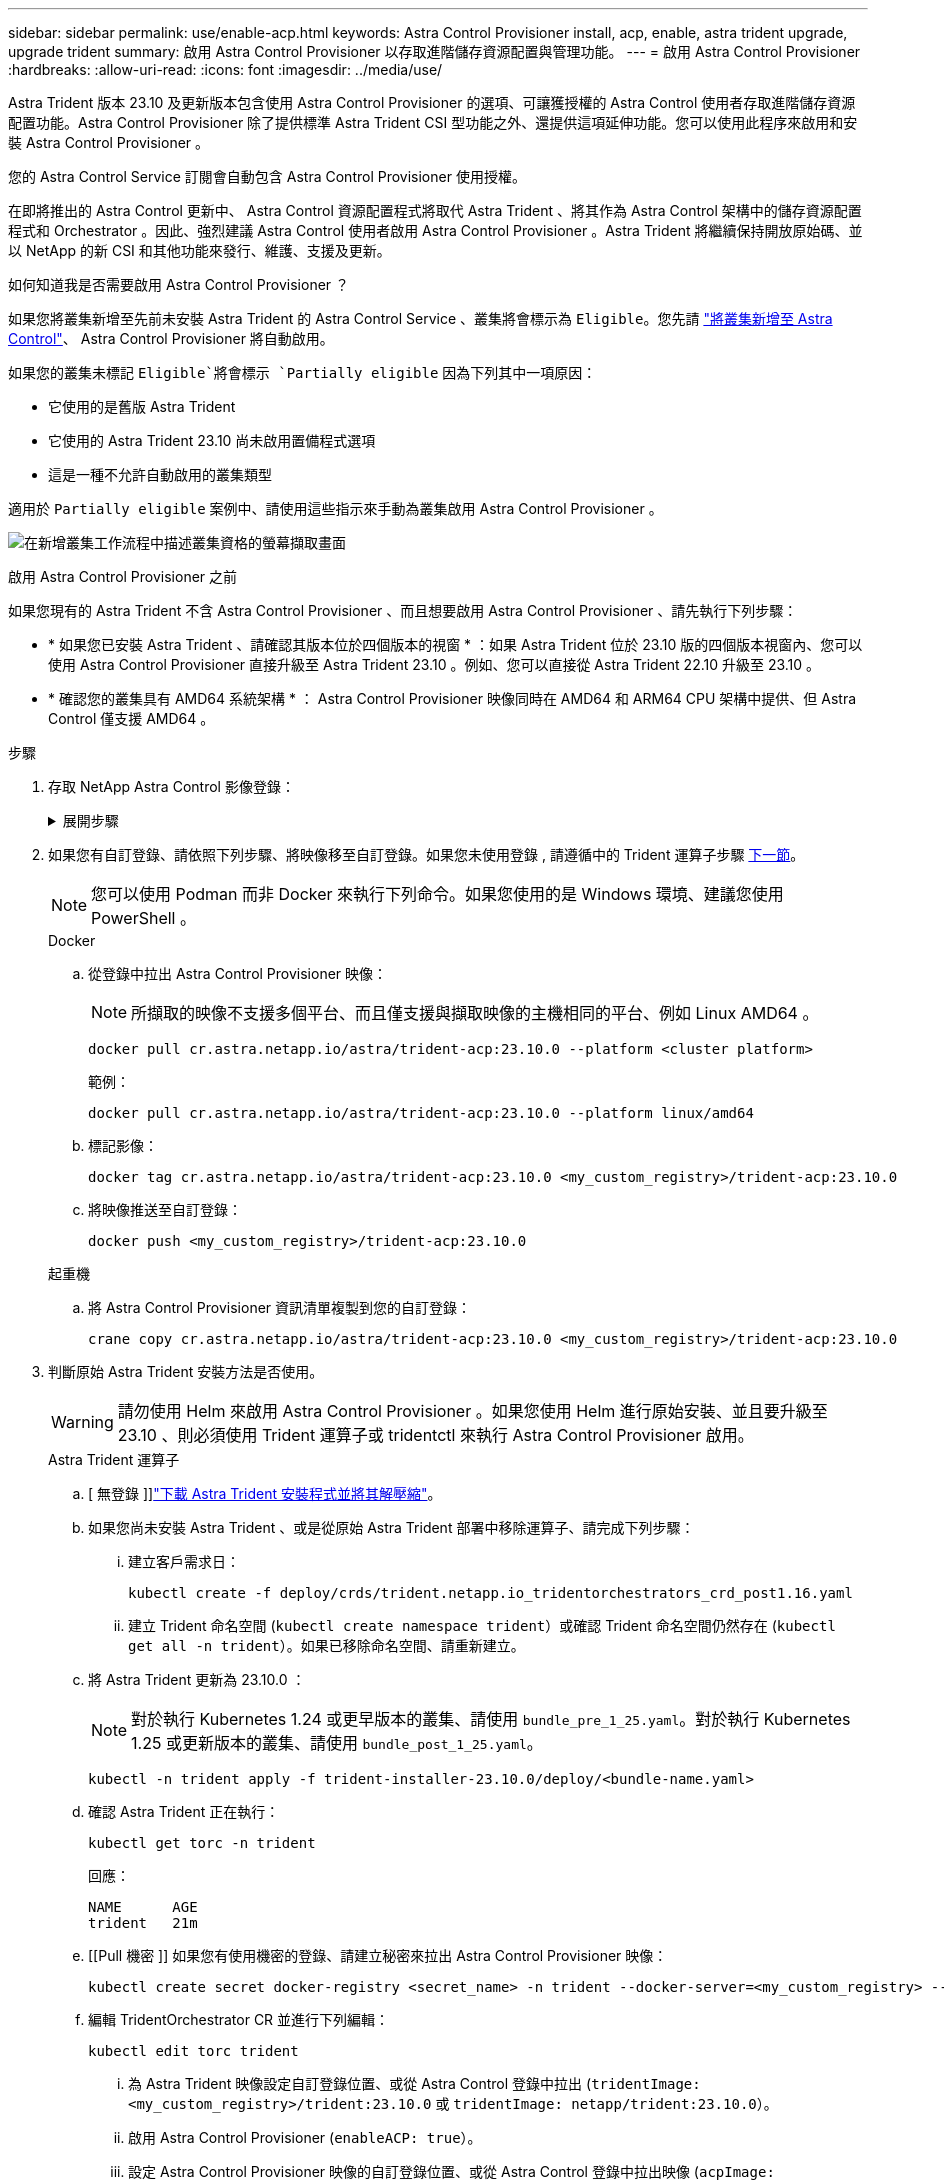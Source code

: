 ---
sidebar: sidebar 
permalink: use/enable-acp.html 
keywords: Astra Control Provisioner install, acp, enable, astra trident upgrade, upgrade trident 
summary: 啟用 Astra Control Provisioner 以存取進階儲存資源配置與管理功能。 
---
= 啟用 Astra Control Provisioner
:hardbreaks:
:allow-uri-read: 
:icons: font
:imagesdir: ../media/use/


[role="lead"]
Astra Trident 版本 23.10 及更新版本包含使用 Astra Control Provisioner 的選項、可讓獲授權的 Astra Control 使用者存取進階儲存資源配置功能。Astra Control Provisioner 除了提供標準 Astra Trident CSI 型功能之外、還提供這項延伸功能。您可以使用此程序來啟用和安裝 Astra Control Provisioner 。

您的 Astra Control Service 訂閱會自動包含 Astra Control Provisioner 使用授權。

在即將推出的 Astra Control 更新中、 Astra Control 資源配置程式將取代 Astra Trident 、將其作為 Astra Control 架構中的儲存資源配置程式和 Orchestrator 。因此、強烈建議 Astra Control 使用者啟用 Astra Control Provisioner 。Astra Trident 將繼續保持開放原始碼、並以 NetApp 的新 CSI 和其他功能來發行、維護、支援及更新。

.如何知道我是否需要啟用 Astra Control Provisioner ？
如果您將叢集新增至先前未安裝 Astra Trident 的 Astra Control Service 、叢集將會標示為 `Eligible`。您先請 link:../get-started/add-first-cluster.html["將叢集新增至 Astra Control"]、 Astra Control Provisioner 將自動啟用。

如果您的叢集未標記 `Eligible`將會標示 `Partially eligible` 因為下列其中一項原因：

* 它使用的是舊版 Astra Trident
* 它使用的 Astra Trident 23.10 尚未啟用置備程式選項
* 這是一種不允許自動啟用的叢集類型


適用於 `Partially eligible` 案例中、請使用這些指示來手動為叢集啟用 Astra Control Provisioner 。

image:ac-acp-eligibility.png["在新增叢集工作流程中描述叢集資格的螢幕擷取畫面"]

.啟用 Astra Control Provisioner 之前
如果您現有的 Astra Trident 不含 Astra Control Provisioner 、而且想要啟用 Astra Control Provisioner 、請先執行下列步驟：

* * 如果您已安裝 Astra Trident 、請確認其版本位於四個版本的視窗 * ：如果 Astra Trident 位於 23.10 版的四個版本視窗內、您可以使用 Astra Control Provisioner 直接升級至 Astra Trident 23.10 。例如、您可以直接從 Astra Trident 22.10 升級至 23.10 。
* * 確認您的叢集具有 AMD64 系統架構 * ： Astra Control Provisioner 映像同時在 AMD64 和 ARM64 CPU 架構中提供、但 Astra Control 僅支援 AMD64 。


.步驟
. 存取 NetApp Astra Control 影像登錄：
+
.展開步驟
[%collapsible]
====
.. 登入 Astra Control Service UI 並記錄 Astra Control 帳戶 ID 。
+
... 選取頁面右上角的圖示。
... 選擇* API存取*。
... 記下您的帳戶 ID 。


.. 從同一頁面選取 * 產生 API 權杖 * 、然後將 API 權杖字串複製到剪貼簿、並將其儲存在編輯器中。
.. 使用您偏好的方法登入 Astra Control 登錄：
+
[source, docker]
----
docker login cr.astra.netapp.io -u <account-id> -p <api-token>
----
+
[source, crane]
----
crane auth login cr.astra.netapp.io -u <account-id> -p <api-token>
----


====
. 如果您有自訂登錄、請依照下列步驟、將映像移至自訂登錄。如果您未使用登錄 , 請遵循中的 Trident 運算子步驟 <<no-registry,下一節>>。
+

NOTE: 您可以使用 Podman 而非 Docker 來執行下列命令。如果您使用的是 Windows 環境、建議您使用 PowerShell 。

+
[role="tabbed-block"]
====
.Docker
--
.. 從登錄中拉出 Astra Control Provisioner 映像：
+

NOTE: 所擷取的映像不支援多個平台、而且僅支援與擷取映像的主機相同的平台、例如 Linux AMD64 。

+
[source, console]
----
docker pull cr.astra.netapp.io/astra/trident-acp:23.10.0 --platform <cluster platform>
----
+
範例：

+
[listing]
----
docker pull cr.astra.netapp.io/astra/trident-acp:23.10.0 --platform linux/amd64
----
.. 標記影像：
+
[source, console]
----
docker tag cr.astra.netapp.io/astra/trident-acp:23.10.0 <my_custom_registry>/trident-acp:23.10.0
----
.. 將映像推送至自訂登錄：
+
[source, console]
----
docker push <my_custom_registry>/trident-acp:23.10.0
----


--
.起重機
--
.. 將 Astra Control Provisioner 資訊清單複製到您的自訂登錄：
+
[source, crane]
----
crane copy cr.astra.netapp.io/astra/trident-acp:23.10.0 <my_custom_registry>/trident-acp:23.10.0
----


--
====
. 判斷原始 Astra Trident 安裝方法是否使用。
+

WARNING: 請勿使用 Helm 來啟用 Astra Control Provisioner 。如果您使用 Helm 進行原始安裝、並且要升級至 23.10 、則必須使用 Trident 運算子或 tridentctl 來執行 Astra Control Provisioner 啟用。

+
[role="tabbed-block"]
====
.Astra Trident 運算子
--
.. [ 無登錄 ]]https://docs.netapp.com/us-en/trident/trident-get-started/kubernetes-deploy-operator.html#step-1-download-the-trident-installer-package["下載 Astra Trident 安裝程式並將其解壓縮"^]。
.. 如果您尚未安裝 Astra Trident 、或是從原始 Astra Trident 部署中移除運算子、請完成下列步驟：
+
... 建立客戶需求日：
+
[source, console]
----
kubectl create -f deploy/crds/trident.netapp.io_tridentorchestrators_crd_post1.16.yaml
----
... 建立 Trident 命名空間 (`kubectl create namespace trident`）或確認 Trident 命名空間仍然存在 (`kubectl get all -n trident`）。如果已移除命名空間、請重新建立。


.. 將 Astra Trident 更新為 23.10.0 ：
+

NOTE: 對於執行 Kubernetes 1.24 或更早版本的叢集、請使用 `bundle_pre_1_25.yaml`。對於執行 Kubernetes 1.25 或更新版本的叢集、請使用 `bundle_post_1_25.yaml`。

+
[source, console]
----
kubectl -n trident apply -f trident-installer-23.10.0/deploy/<bundle-name.yaml>
----
.. 確認 Astra Trident 正在執行：
+
[source, console]
----
kubectl get torc -n trident
----
+
回應：

+
[listing]
----
NAME      AGE
trident   21m
----
.. [[Pull 機密 ]] 如果您有使用機密的登錄、請建立秘密來拉出 Astra Control Provisioner 映像：
+
[source, console]
----
kubectl create secret docker-registry <secret_name> -n trident --docker-server=<my_custom_registry> --docker-username=<username> --docker-password=<token>
----
.. 編輯 TridentOrchestrator CR 並進行下列編輯：
+
[source, console]
----
kubectl edit torc trident
----
+
... 為 Astra Trident 映像設定自訂登錄位置、或從 Astra Control 登錄中拉出 (`tridentImage: <my_custom_registry>/trident:23.10.0` 或 `tridentImage: netapp/trident:23.10.0`）。
... 啟用 Astra Control Provisioner (`enableACP: true`）。
... 設定 Astra Control Provisioner 映像的自訂登錄位置、或從 Astra Control 登錄中拉出映像 (`acpImage: <my_custom_registry>/trident-acp:23.10.0` 或 `acpImage: cr.astra.netapp.io/astra/trident-acp:23.10.0`）。
... 如果您已建立 <<pull-secrets,影像拉出秘密>> 在本程序稍早的部分、您可以在此設定 (`imagePullSecrets: - <secret_name>`）。請使用您在先前步驟中建立的相同名稱密碼名稱。


+
[listing, subs="+quotes"]
----
apiVersion: trident.netapp.io/v1
kind: TridentOrchestrator
metadata:
  name: trident
spec:
  debug: true
  namespace: trident
  *tridentImage: <registry>/trident:23.10.0*
  *enableACP: true*
  *acpImage: <registry>/trident-acp:23.10.0*
  *imagePullSecrets:
  - <secret_name>*
----
.. 儲存並結束檔案。部署程序將會自動開始。
.. 確認已建立運算子、部署和複本集。
+
[source, console]
----
kubectl get all -n trident
----
+

IMPORTANT: Kubernetes叢集中只應有*一個運算子執行個體*。請勿建立Trident營運者的多個部署。

.. 驗證 `trident-acp` 容器正在執行 `acpVersion` 是 `23.10.0` 狀態為 `Installed`：
+
[source, console]
----
kubectl get torc -o yaml
----
+
回應：

+
[listing]
----
status:
  acpVersion: 23.10.0
  currentInstallationParams:
    ...
    acpImage: <registry>/trident-acp:v23.10.0
    enableACP: "true"
    ...
  ...
  status: Installed
----


--
.試用
--
.. https://docs.netapp.com/us-en/trident/trident-get-started/kubernetes-deploy-tridentctl.html#step-1-download-the-trident-installer-package["下載 Astra Trident 安裝程式並將其解壓縮"^]。
.. https://docs.netapp.com/us-en/trident/trident-managing-k8s/upgrade-tridentctl.html["如果您有現有的 Astra Trident 、請將其從裝載它的叢集上解除安裝"^]。
.. 在啟用 Astra Control Provisioner 的情況下安裝 Astra Trident (`--enable-acp=true`）：
+
[source, console]
----
./tridentctl -n trident install --enable-acp=true --acp-image=mycustomregistry/trident-acp:v23.10
----
.. 確認 Astra Control Provisioner 已啟用：
+
[source, console]
----
./tridentctl -n trident version
----
+
回應：

+
[listing]
----
+----------------+----------------+-------------+ | SERVER VERSION | CLIENT VERSION | ACP VERSION | +----------------+----------------+-------------+ | 23.10.0 | 23.10.0 | 23.10.0. | +----------------+----------------+-------------+
----


--
====


.結果
安裝 Astra Control Provisioner 之後、在 Astra Control UI 中裝載置備程式的叢集將會顯示 `ACP version` 而非 `Trident version` 欄位和目前安裝的版本號碼。

image:ac-acp-version.png["在 UI 中描繪 ACP 版本位置的螢幕擷取畫面"]

.以取得更多資訊
* https://docs.netapp.com/us-en/trident/trident-managing-k8s/upgrade-operator-overview.html["Astra Trident 升級文件"^]

